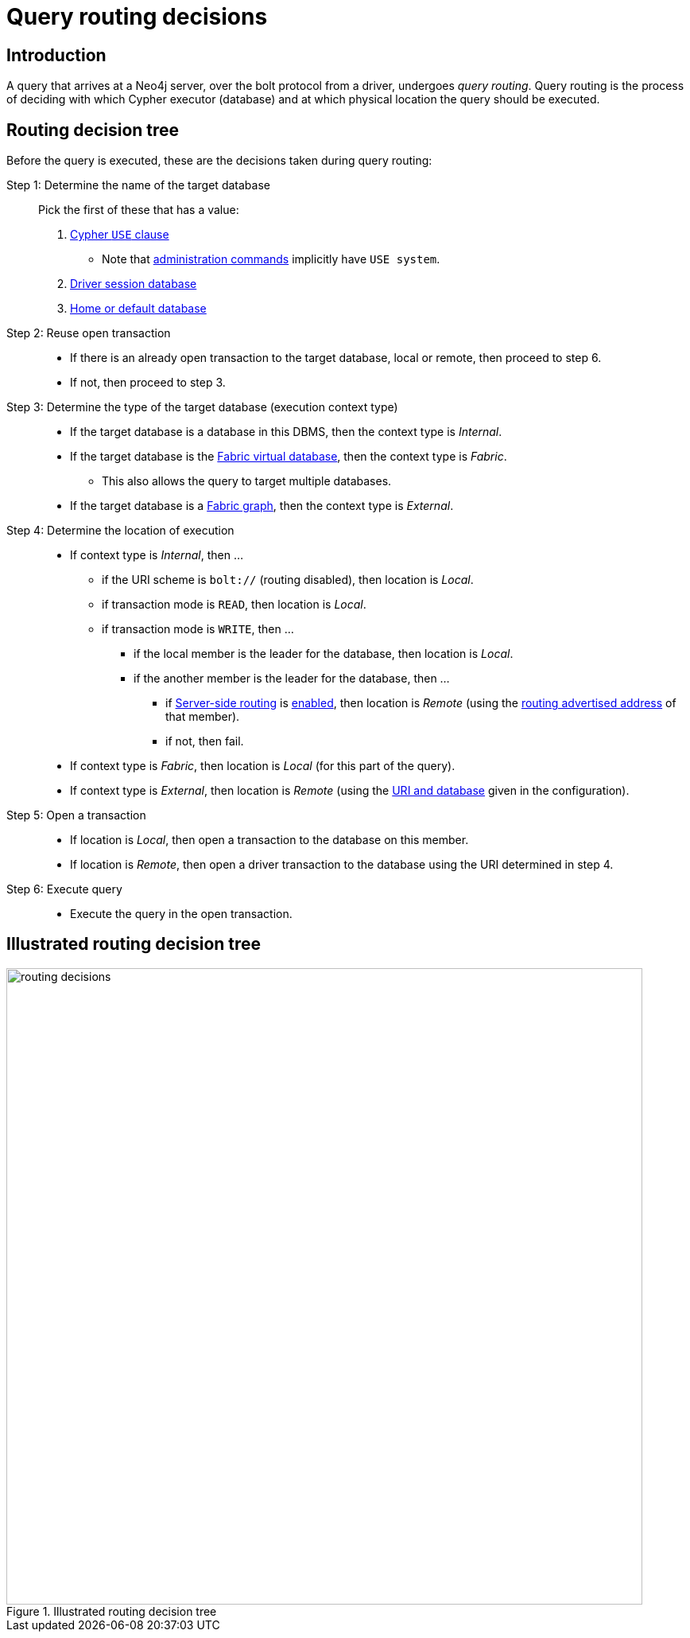 [appendix]
[role=enterprise-edition]
[[appendix-routing-decisions]]
= Query routing decisions
:description: This appendix describes in detail how queries are routed to databases for execution. 


[[appendix-routing-decisions-introduction]]
== Introduction

A query that arrives at a Neo4j server, over the bolt protocol from a driver, undergoes _query routing_.
Query routing is the process of deciding with which Cypher executor (database) and at which physical location the query should be executed.

[[appendix-routing-decisions-tree]]
== Routing decision tree

Before the query is executed, these are the decisions taken during query routing:

Step 1: Determine the name of the target database::
   Pick the first of these that has a value:
. link:{neo4j-docs-base-uri}/cypher-manual/{page-version}/clauses/use[Cypher `USE` clause]
** Note that link:{neo4j-docs-base-uri}/cypher-manual/{page-version}/administration/databases[administration commands]  implicitly have `USE system`.
. link:{neo4j-docs-base-uri}/drivers-apis/[Driver session database]
. xref:manage-databases/introduction.adoc#manage-databases-default[Home or default database]
Step 2: Reuse open transaction::
* If there is an already open transaction to the target database, local or remote, then proceed to step 6.
* If not, then proceed to step 3.
Step 3: Determine the type of the target database (execution context type)::
* If the target database is a database in this DBMS, then the context type is _Internal_.
* If the target database is the xref:fabric/introduction.adoc#fabric-fabric-concepts[Fabric virtual database], then the context type is _Fabric_.
** This also allows the query to target multiple databases.
* If the target database is a xref:fabric/introduction.adoc#fabric-fabric-concepts[Fabric graph], then the context type is _External_.
Step 4: Determine the location of execution::
* If context type is _Internal_, then ...
** if the URI scheme is `bolt://` (routing disabled), then location is _Local_.
** if transaction mode is `READ`, then location is _Local_.
** if transaction mode is `WRITE`, then ...
*** if the local member is the leader for the database, then location is _Local_.
*** if the another member is the leader for the database, then ...
**** if xref:clustering/internals.adoc#causal-clustering-routing[Server-side routing] is xref:reference/configuration-settings.adoc#config_fabric.database.name[enabled], then location is _Remote_ (using the xref:reference/configuration-settings.adoc#config_dbms.routing.advertised_address[routing advertised address] of that member).
**** if not, then fail.
* If context type is _Fabric_, then location is _Local_ (for this part of the query).
* If context type is _External_, then location is _Remote_ (using the xref:fabric/configuration.adoc#fabric-important-settings[URI and database] given in the configuration).
Step 5: Open a transaction::
* If location is _Local_, then open a transaction to the database on this member.
* If location is _Remote_, then open a driver transaction to the database using the URI determined in step 4.
Step 6: Execute query::
* Execute the query in the open transaction.

[[appendix-routing-decisions-tree-illustrated]]
== Illustrated routing decision tree
image::routing-decisions.svg[width=800, title="Illustrated routing decision tree"]
